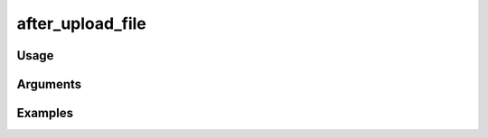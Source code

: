 ##################################
after_upload_file
##################################

*****
Usage
*****


*********
Arguments
*********


********
Examples
********


